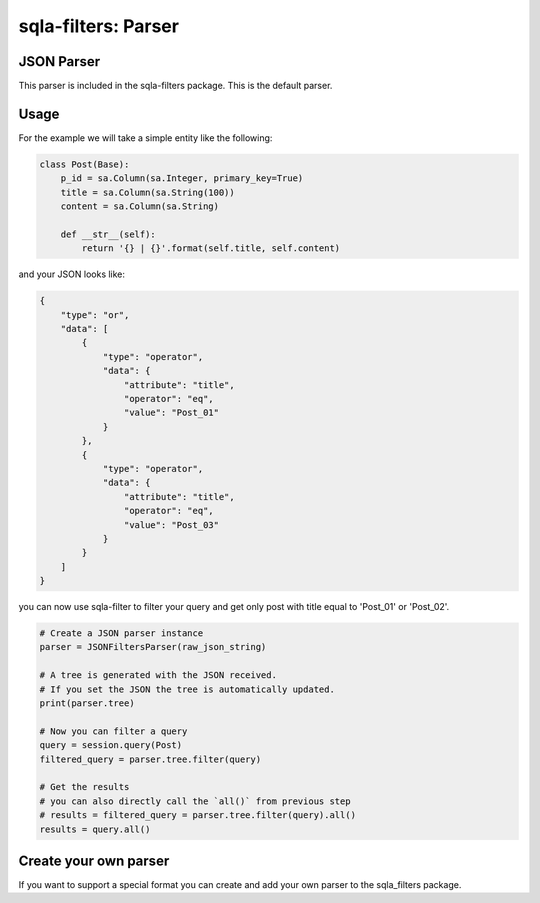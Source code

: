 ====================
sqla-filters: Parser
====================

JSON Parser
-----------

This parser is included in the sqla-filters package. This is the default
parser.

.. _sqla-filters-parser-usage:

Usage
-----

For the example we will take a simple entity like the following:

.. code-block:: python

    class Post(Base):
        p_id = sa.Column(sa.Integer, primary_key=True)
        title = sa.Column(sa.String(100))
        content = sa.Column(sa.String)

        def __str__(self):
            return '{} | {}'.format(self.title, self.content)

and your JSON looks like:

.. code-block:: json

    {
        "type": "or",
        "data": [
            {
                "type": "operator",
                "data": {
                    "attribute": "title",
                    "operator": "eq",
                    "value": "Post_01"
                }
            },
            {
                "type": "operator",
                "data": {
                    "attribute": "title",
                    "operator": "eq",
                    "value": "Post_03"
                }
            }
        ]
    }

you can now use sqla-filter to filter your query and get only post with title
equal to 'Post_01' or 'Post_02'.

.. code-block:: python

    # Create a JSON parser instance
    parser = JSONFiltersParser(raw_json_string)

    # A tree is generated with the JSON received.
    # If you set the JSON the tree is automatically updated.
    print(parser.tree)

    # Now you can filter a query
    query = session.query(Post)
    filtered_query = parser.tree.filter(query)

    # Get the results
    # you can also directly call the `all()` from previous step
    # results = filtered_query = parser.tree.filter(query).all()
    results = query.all()

Create your own parser
----------------------

If you want to support a special format you can create and add your own
parser to the sqla_filters package.